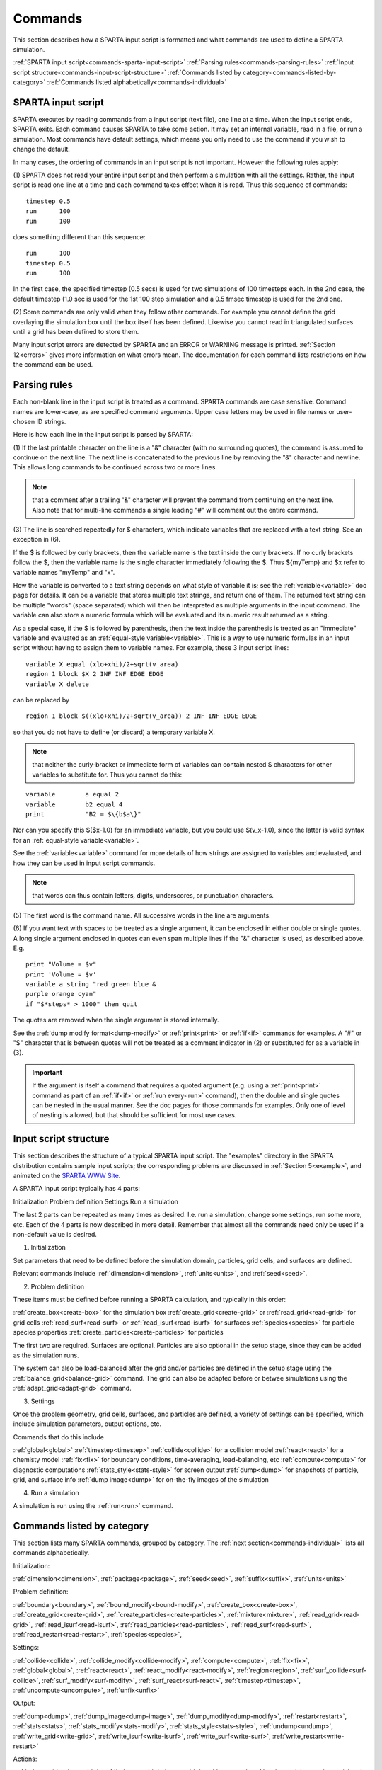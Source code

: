 

.. _commands:



########
Commands
########




This section describes how a SPARTA input script is formatted and what
commands are used to define a SPARTA simulation.



:ref:`SPARTA input script<commands-sparta-input-script>`
:ref:`Parsing rules<commands-parsing-rules>`
:ref:`Input script structure<commands-input-script-structure>`
:ref:`Commands listed by category<commands-listed-by-category>`
:ref:`Commands listed alphabetically<commands-individual>`







.. _commands-sparta-input-script:



*******************
SPARTA input script
*******************




SPARTA executes by reading commands from a input script (text file),
one line at a time.  When the input script ends, SPARTA exits.  Each
command causes SPARTA to take some action.  It may set an internal
variable, read in a file, or run a simulation.  Most commands have
default settings, which means you only need to use the command if you
wish to change the default.



In many cases, the ordering of commands in an input script is not
important.  However the following rules apply:



(1) SPARTA does not read your entire input script and then perform a
simulation with all the settings.  Rather, the input script is read
one line at a time and each command takes effect when it is read.
Thus this sequence of commands:




::



   timestep 0.5 
   run      100 
   run      100




does something different than this sequence:




::



   run      100 
   timestep 0.5 
   run      100




In the first case, the specified timestep (0.5 secs) is used for two
simulations of 100 timesteps each.  In the 2nd case, the default
timestep (1.0 sec is used for the 1st 100 step simulation and a 0.5
fmsec timestep is used for the 2nd one.



(2) Some commands are only valid when they follow other commands.  For
example you cannot define the grid overlaying the simulation box until
the box itself has been defined.  Likewise you cannot read in
triangulated surfaces until a grid has been defined to store them.



Many input script errors are detected by SPARTA and an ERROR or
WARNING message is printed.  :ref:`Section 12<errors>` gives
more information on what errors mean.  The documentation for each
command lists restrictions on how the command can be used.






.. _commands-parsing-rules:



*************
Parsing rules
*************




Each non-blank line in the input script is treated as a command.
SPARTA commands are case sensitive.  Command names are lower-case, as
are specified command arguments.  Upper case letters may be used in
file names or user-chosen ID strings.



Here is how each line in the input script is parsed by SPARTA:



(1) If the last printable character on the line is a "&" character
(with no surrounding quotes), the command is assumed to continue on
the next line.  The next line is concatenated to the previous line by
removing the "&" character and newline.  This allows long commands to
be continued across two or more lines.



.. note::

  that a
  comment after a trailing "&" character will prevent the command from
  continuing on the next line.  Also note that for multi-line commands a
  single leading "#" will comment out the entire command.


(3) The line is searched repeatedly for $ characters, which indicate
variables that are replaced with a text string.  See an exception in
(6).



If the $ is followed by curly brackets, then the variable name is the
text inside the curly brackets.  If no curly brackets follow the $,
then the variable name is the single character immediately following
the $.  Thus $\{myTemp\} and $x refer to variable names "myTemp" and
"x".



How the variable is converted to a text string depends on what style
of variable it is; see the :ref:`variable<variable>` doc page for details.
It can be a variable that stores multiple text strings, and return one
of them.  The returned text string can be multiple "words" (space
separated) which will then be interpreted as multiple arguments in the
input command.  The variable can also store a numeric formula which
will be evaluated and its numeric result returned as a string.



As a special case, if the $ is followed by parenthesis, then the text
inside the parenthesis is treated as an "immediate" variable and
evaluated as an :ref:`equal-style variable<variable>`.  This is a way
to use numeric formulas in an input script without having to assign
them to variable names.  For example, these 3 input script lines:




::



   variable X equal (xlo+xhi)/2+sqrt(v_area)
   region 1 block $X 2 INF INF EDGE EDGE
   variable X delete




can be replaced by




::



   region 1 block $((xlo+xhi)/2+sqrt(v_area)) 2 INF INF EDGE EDGE




so that you do not have to define (or discard) a temporary variable X.



.. note::

  that neither the curly-bracket or immediate form of variables can
  contain nested $ characters for other variables to substitute for.
  Thus you cannot do this:



::



   variable        a equal 2
   variable        b2 equal 4
   print           "B2 = $\{b$a\}"




Nor can you specify this $($x-1.0) for an immediate variable, but
you could use $(v_x-1.0), since the latter is valid syntax for an
:ref:`equal-style variable<variable>`.



See the :ref:`variable<variable>` command for more details of how
strings are assigned to variables and evaluated, and how they can be
used in input script commands.



.. note::

  that words can thus contain letters, digits,
  underscores, or punctuation characters.


(5) The first word is the command name.  All successive words in the
line are arguments.



(6) If you want text with spaces to be treated as a single argument,
it can be enclosed in either double or single quotes.  A long single
argument enclosed in quotes can even span multiple lines if the "&"
character is used, as described above.  E.g.




::



   print "Volume = $v"
   print 'Volume = $v'
   variable a string "red green blue &
   purple orange cyan"
   if "$*steps* > 1000" then quit




The quotes are removed when the single argument is stored internally.



See the :ref:`dump modify format<dump-modify>` or :ref:`print<print>` or
:ref:`if<if>` commands for examples.  A "#" or "$" character that is
between quotes will not be treated as a comment indicator in (2) or
substituted for as a variable in (3).



.. important::

  If the argument is itself a command that requires a
  quoted argument (e.g. using a :ref:`print<print>` command as part of an
  :ref:`if<if>` or :ref:`run every<run>` command), then the double and
  single quotes can be nested in the usual manner.  See the doc pages
  for those commands for examples.  Only one of level of nesting is
  allowed, but that should be sufficient for most use cases.





.. _commands-input-script-structure:



**********************
Input script structure
**********************




This section describes the structure of a typical SPARTA input script.
The "examples" directory in the SPARTA distribution contains sample
input scripts; the corresponding problems are discussed in :ref:`Section 5<example>`, and animated on the `SPARTA WWW Site <http://sparta.sandia.gov>`__.



A SPARTA input script typically has 4 parts:



Initialization
Problem definition
Settings
Run a simulation




The last 2 parts can be repeated as many times as desired.  I.e. run a
simulation, change some settings, run some more, etc.  Each of the 4
parts is now described in more detail.  Remember that almost all the
commands need only be used if a non-default value is desired.



(1) Initialization



Set parameters that need to be defined before the simulation domain,
particles, grid cells, and surfaces are defined.



Relevant commands include :ref:`dimension<dimension>`,
:ref:`units<units>`, and :ref:`seed<seed>`.



(2) Problem definition



These items must be defined before running a SPARTA calculation, and
typically in this order:



:ref:`create_box<create-box>` for the simulation box
:ref:`create_grid<create-grid>` or :ref:`read_grid<read-grid>` for grid cells
:ref:`read_surf<read-surf>` or :ref:`read_isurf<read-isurf>` for surfaces
:ref:`species<species>` for particle species properties
:ref:`create_particles<create-particles>` for particles




The first two are required.  Surfaces are optional.  Particles are also
optional in the setup stage, since they can be added as the simulation
runs.



The system can also be load-balanced after the grid and/or particles
are defined in the setup stage using the
:ref:`balance_grid<balance-grid>` command.  The grid can also be
adapted before or betwee simulations using the
:ref:`adapt_grid<adapt-grid>` command.



(3) Settings



Once the problem geometry, grid cells, surfaces, and particles are
defined, a variety of settings can be specified, which include
simulation parameters, output options, etc.



Commands that do this include



:ref:`global<global>`
:ref:`timestep<timestep>`
:ref:`collide<collide>` for a collision model
:ref:`react<react>` for a chemisty model
:ref:`fix<fix>` for boundary conditions, time-averaging, load-balancing, etc
:ref:`compute<compute>` for diagnostic computations
:ref:`stats_style<stats-style>` for screen output
:ref:`dump<dump>` for snapshots of particle, grid, and surface info
:ref:`dump image<dump>` for on-the-fly images of the simulation



(4) Run a simulation



A simulation is run using the :ref:`run<run>` command.






.. _commands-listed-by-category:



***************************
Commands listed by category
***************************




This section lists many SPARTA commands, grouped by category.  The
:ref:`next section<commands-individual>` lists all commands alphabetically.



Initialization:



:ref:`dimension<dimension>`, :ref:`package<package>`, :ref:`seed<seed>`,
:ref:`suffix<suffix>`, :ref:`units<units>`



Problem definition:



:ref:`boundary<boundary>`, :ref:`bound_modify<bound-modify>`,
:ref:`create_box<create-box>`, :ref:`create_grid<create-grid>`,
:ref:`create_particles<create-particles>`, :ref:`mixture<mixture>`,
:ref:`read_grid<read-grid>`, :ref:`read_isurf<read-isurf>`,
:ref:`read_particles<read-particles>`, :ref:`read_surf<read-surf>`,
:ref:`read_restart<read-restart>`, :ref:`species<species>`,



Settings:



:ref:`collide<collide>`, :ref:`collide_modify<collide-modify>`,
:ref:`compute<compute>`, :ref:`fix<fix>`, :ref:`global<global>`,
:ref:`react<react>`, :ref:`react_modify<react-modify>`,
:ref:`region<region>`, :ref:`surf_collide<surf-collide>`,
:ref:`surf_modify<surf-modify>`, :ref:`surf_react<surf-react>`,
:ref:`timestep<timestep>`, :ref:`uncompute<uncompute>`,
:ref:`unfix<unfix>`



Output:



:ref:`dump<dump>`, :ref:`dump_image<dump-image>`,
:ref:`dump_modify<dump-modify>`, :ref:`restart<restart>`,
:ref:`stats<stats>`, :ref:`stats_modify<stats-modify>`,
:ref:`stats_style<stats-style>`, :ref:`undump<undump>`,
:ref:`write_grid<write-grid>`, :ref:`write_isurf<write-isurf>`,
:ref:`write_surf<write-surf>`, :ref:`write_restart<write-restart>`



Actions:



:ref:`adapt_grid<adapt-grid>`, :ref:`balance_grid<balance-grid>`,
:ref:`run<run>`, :ref:`scale_particles<scale-particles>`



Miscellaneous:



:ref:`clear<clear>`, :ref:`echo<echo>`, :ref:`if<if>`,
:ref:`include<include>`, :ref:`jump<jump>`, :ref:`label<label>`,
:ref:`log<log>`, :ref:`next<next>`, :ref:`partition<partition>`,
:ref:`print<print>`, :ref:`quit<quit>`, :ref:`shell<shell>`,
:ref:`variable<variable>`






.. _commands-commandsin-individual:



.. _commands-individual:



*******************
Individual commands
*******************




This section lists all SPARTA commands alphabetically, with a separate
listing below of styles within certain commands.  The :ref:`previous section<commands-listed-by-category>` lists many of the same commands, grouped by category.



.. list-table::
   :header-rows: 0



   * - :ref:`adapt_grid<adapt-grid>`
     -  :ref:`balance_grid<balance-grid>`
     -  :ref:`boundary<boundary>`
     -  :ref:`bound_modify<bound-modify>`
     -  :ref:`clear<clear>`
     -  :ref:`collide<collide>`
   * -  :ref:`collide_modify<collide-modify>`
     -  :ref:`compute<compute>`
     -  :ref:`create_box<create-box>`
     -  :ref:`create_grid<create-grid>`
     -  :ref:`create_particles<create-particles>`
     -  :ref:`custom<custom>`
   * -  :ref:`dimension<dimension>`
     -  :ref:`dump<dump>`
     -  :ref:`dump image<dump-image>`
     -  :ref:`dump_modify<dump-modify>`
     -  :ref:`dump movie<dump-image>`
     -  :ref:`echo<echo>`
   * -  :ref:`fix<fix>`
     -  :ref:`global<global>`
     -  :ref:`group<group>`
     -  :ref:`if<if>`
     -  :ref:`include<include>`
     -  :ref:`jump<jump>`
   * -  :ref:`label<label>`
     -  :ref:`log<log>`
     -  :ref:`mixture<mixture>`
     -  :ref:`move_surf<move-surf>`
     -  :ref:`next<next>`
     -  :ref:`package<package>`
   * -  :ref:`partition<partition>`
     -  :ref:`print<print>`
     -  :ref:`quit<quit>`
     -  :ref:`react<react>`
     -  :ref:`react_modify<react-modify>`
     -  :ref:`read_grid<read-grid>`
   * -  :ref:`read_isurf<read-isurf>`
     -  :ref:`read_particles<read-particles>`
     -  :ref:`read_restart<read-restart>`
     -  :ref:`read_surf<read-surf>`
     -  :ref:`region<region>`
     -  :ref:`remove_surf<remove-surf>`
   * -  :ref:`reset_timestep<reset-timestep>`
     -  :ref:`restart<restart>`
     -  :ref:`run<run>`
     -  :ref:`scale_particles<scale-particles>`
     -  :ref:`seed<seed>`
     -  :ref:`shell<shell>`
   * -  :ref:`species<species>`
     -  :ref:`species_modify<species-modify>`
     -  :ref:`stats<stats>`
     -  :ref:`stats_modify<stats-modify>`
     -  :ref:`stats_style<stats-style>`
     -  :ref:`suffix<suffix>`
   * -  :ref:`surf_collide<surf-collide>`
     -  :ref:`surf_react<surf-react>`
     -  :ref:`surf_modify<surf-modify>`
     -  :ref:`timestep<timestep>`
     -  :ref:`uncompute<uncompute>`
     -  :ref:`undump<undump>`
   * -  :ref:`unfix<unfix>`
     -  :ref:`units<units>`
     -  :ref:`variable<variable>`
     -  :ref:`write_grid<write-grid>`
     -  :ref:`write_isurf<write-isurf>`
     -  :ref:`write_restart<write-restart>`
   * -  :ref:`write_surf<write-surf>`
     - 
     - 
     - 
     - 
     -






.. _commands-fix-styles:



**********
Fix styles
**********




See the :ref:`fix<fix>` command for one-line descriptions of each style
or click on the style itself for a full description.  Some of the
styles have accelerated versions, which can be used if SPARTA is built
with the :ref:`appropriate accelerated package<accelerate>`.
This is indicated by additional letters in parenthesis: k = KOKKOS.



.. list-table::
   :header-rows: 0



   * - :ref:`ablate<fix-ablate>`
     -  :ref:`adapt (k)<fix-adapt>`
     -  :ref:`ambipolar (k)<fix-ambipolar>`
     -  :ref:`ave/grid (k)<fix-ave-grid>`
     -  :ref:`ave/histo (k)<fix-ave-histo>`
     -  :ref:`ave/histo/weight (k)<fix-ave-histo>`
   * -  :ref:`ave/surf<fix-ave-surf>`
     -  :ref:`ave/time<fix-ave-time>`
     -  :ref:`balance (k)<fix-balance>`
     -  :ref:`dt/reset (k)<fix-dt-reset>`
     -  :ref:`emit/face (k)<fix-emit-face>`
     -  :ref:`emit/face/file<fix-emit-face-file>`
   * -  :ref:`emit/surf<fix-emit-surf>`
     -  :ref:`field/grid<fix-field-grid>`
     -  :ref:`field/particle<fix-field-particle>`
     -  :ref:`grid/check (k)<fix-grid-check>`
     -  :ref:`move/surf (k)<fix-move-surf>`
     -  :ref:`print<fix-print>`
   * -  :ref:`surf/temp<fix-surf-temp>`
     -  :ref:`temp/global/rescale<fix-temp-global-rescale>`
     -  :ref:`temp/rescale (k)<fix-temp-rescale>`
     -  :ref:`vibmode (k)<fix-vibmode>`
     - 
     -






.. _commands-compute-styles:



**************
Compute styles
**************




See the :ref:`compute<compute>` command for one-line descriptions of
each style or click on the style itself for a full description.  Some
of the styles have accelerated versions, which can be used if SPARTA
is built with the :ref:`appropriate accelerated package<accelerate>`.  This is indicated by additional
letters in parenthesis: k = KOKKOS.



.. list-table::
   :header-rows: 0



   * - :ref:`boundary (k)<compute-boundary>`
     -  :ref:`count (k)<compute-count>`
     -  :ref:`distsurf/grid (k)<compute-distsurf-grid>`
     -  :ref:`dt/grid (k)<compute-dt-grid>`
     -  :ref:`eflux/grid (k)<compute-eflux-grid>`
     -  :ref:`fft/grid (k)<compute-fft-grid>`
   * -  :ref:`grid (k)<compute-grid>`
     -  :ref:`isurf/grid<compute-isurf-grid>`
     -  :ref:`ke/particle (k)<compute-ke-particle>`
     -  :ref:`lambda/grid (k)<compute-lambda-grid>`
     -  :ref:`pflux/grid (k)<compute-pflux-grid>`
     -  :ref:`property/grid (k)<compute-property-grid>`
   * -  :ref:`react/boundary<compute-react-boundary>`
     -  :ref:`react/surf<compute-react-surf>`
     -  :ref:`react/isurf/grid<compute-react-isurf-grid>`
     -  :ref:`reduce<compute-reduce>`
     -  :ref:`sonine/grid (k)<compute-sonine-grid>`
     -  :ref:`surf (k)<compute-surf>`
   * -  :ref:`thermal/grid (k)<compute-thermal-grid>`
     -  :ref:`temp (k)<compute-temp>`
     -  :ref:`tvib/grid<compute-tvib-grid>`
     - 
     - 
     -






.. _commands-collide-styles:



**************
Collide styles
**************




See the :ref:`collide<collide>` command for details of each style.
Some of the styles have accelerated versions, which can be used if
SPARTA is built with the :ref:`appropriate accelerated package<accelerate>`.  This is indicated by additional
letters in parenthesis: k = KOKKOS.



.. list-table::
   :header-rows: 0



   * - :ref:`vss (k)<collide>`






.. _commands-surface-collide-styles:



**********************
Surface collide styles
**********************




See the :ref:`surf_collide<surf-collide>` command for details of each
style.  Some of the styles have accelerated versions, which can be
used if SPARTA is built with the :ref:`appropriate accelerated package<accelerate>`.  This is indicated by additional
letters in parenthesis: k = KOKKOS.



.. list-table::
   :header-rows: 0



   * - :ref:`cll<surf-collide>`
     -  :ref:`diffuse (k)<surf-collide>`
     -  :ref:`impulsive<surf-collide>`
   * -  :ref:`piston (k)<surf-collide>`
     -  :ref:`specular (k)<surf-collide>`
     -  :ref:`td<surf-collide>`
   * -  :ref:`vanish (k)<surf-collide>`
     - 
     -






.. _commands-surface-reaction-styles:



***********************
Surface reaction styles
***********************




See the :ref:`surf_react<surf-react>` command for details of each
style. Some of the styles have accelerated versions, which can be
used if SPARTA is built with the :ref:`appropriate accelerated package<accelerate>`.  This is indicated by additional
letters in parenthesis: k = KOKKOS.



.. list-table::
   :header-rows: 0



   * - :ref:`adsorb<surf-react-adsorb>`
     -  :ref:`global (k)<surf-react>`
   * -  :ref:`prob (k)<surf-react>`
     -



